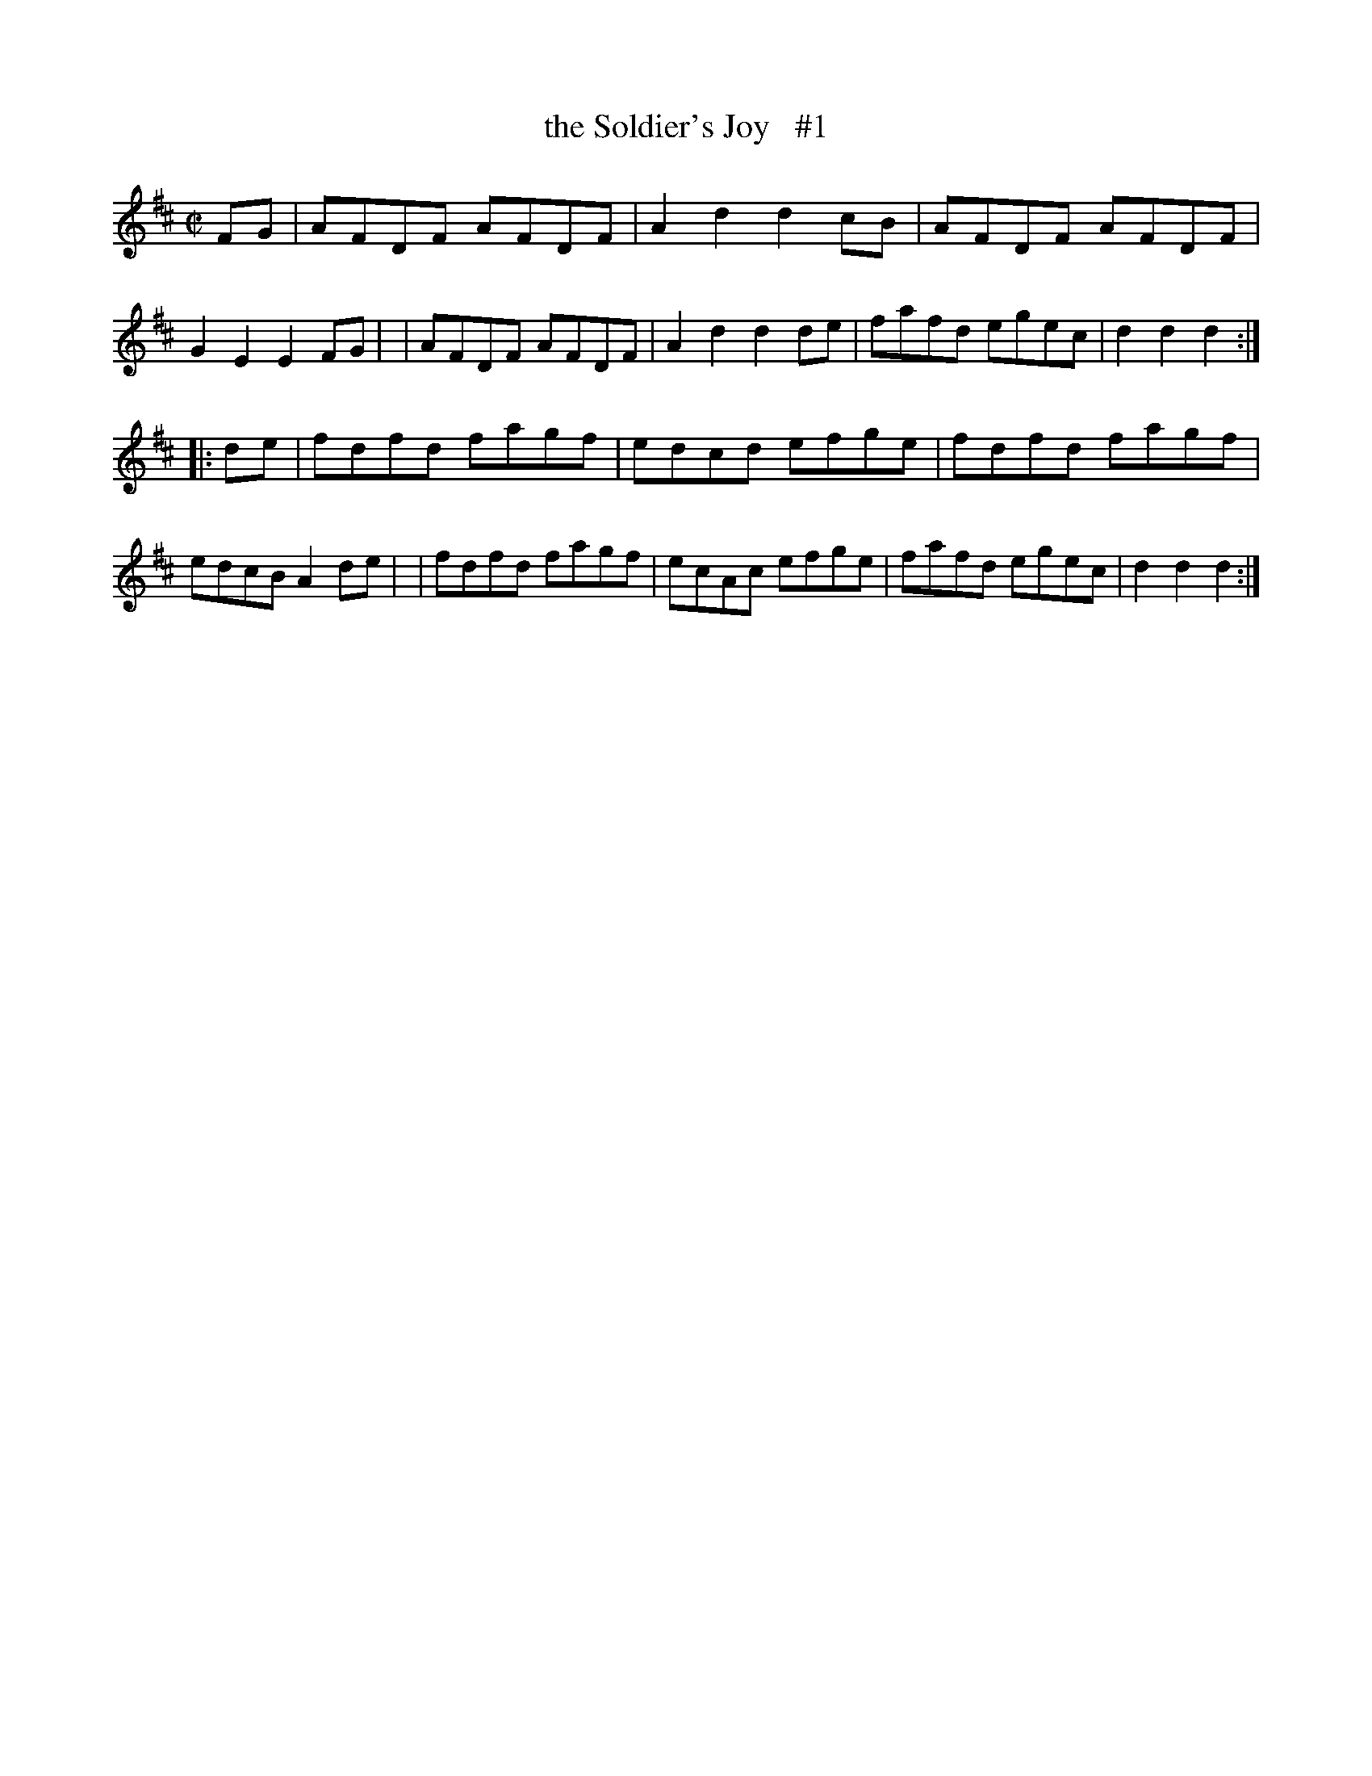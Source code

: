 X: 1642
T: the Soldier's Joy   #1
%S: s:2 b:16(8+8)
R: reel, hornpipe
B: O'Neill's 1850 #1642
Z: Nick Terhorst
M: C|
L: 1/8
K: D
FG \
| AFDF AFDF | A2d2 d2cB | AFDF AFDF | G2E2 E2FG |\
| AFDF AFDF | A2d2 d2de | fafd egec | d2d2 d2 :|
|: de \
| fdfd fagf | edcd efge | fdfd fagf | edcB A2de |\
| fdfd fagf | ecAc efge | fafd egec | d2d2 d2 :|
